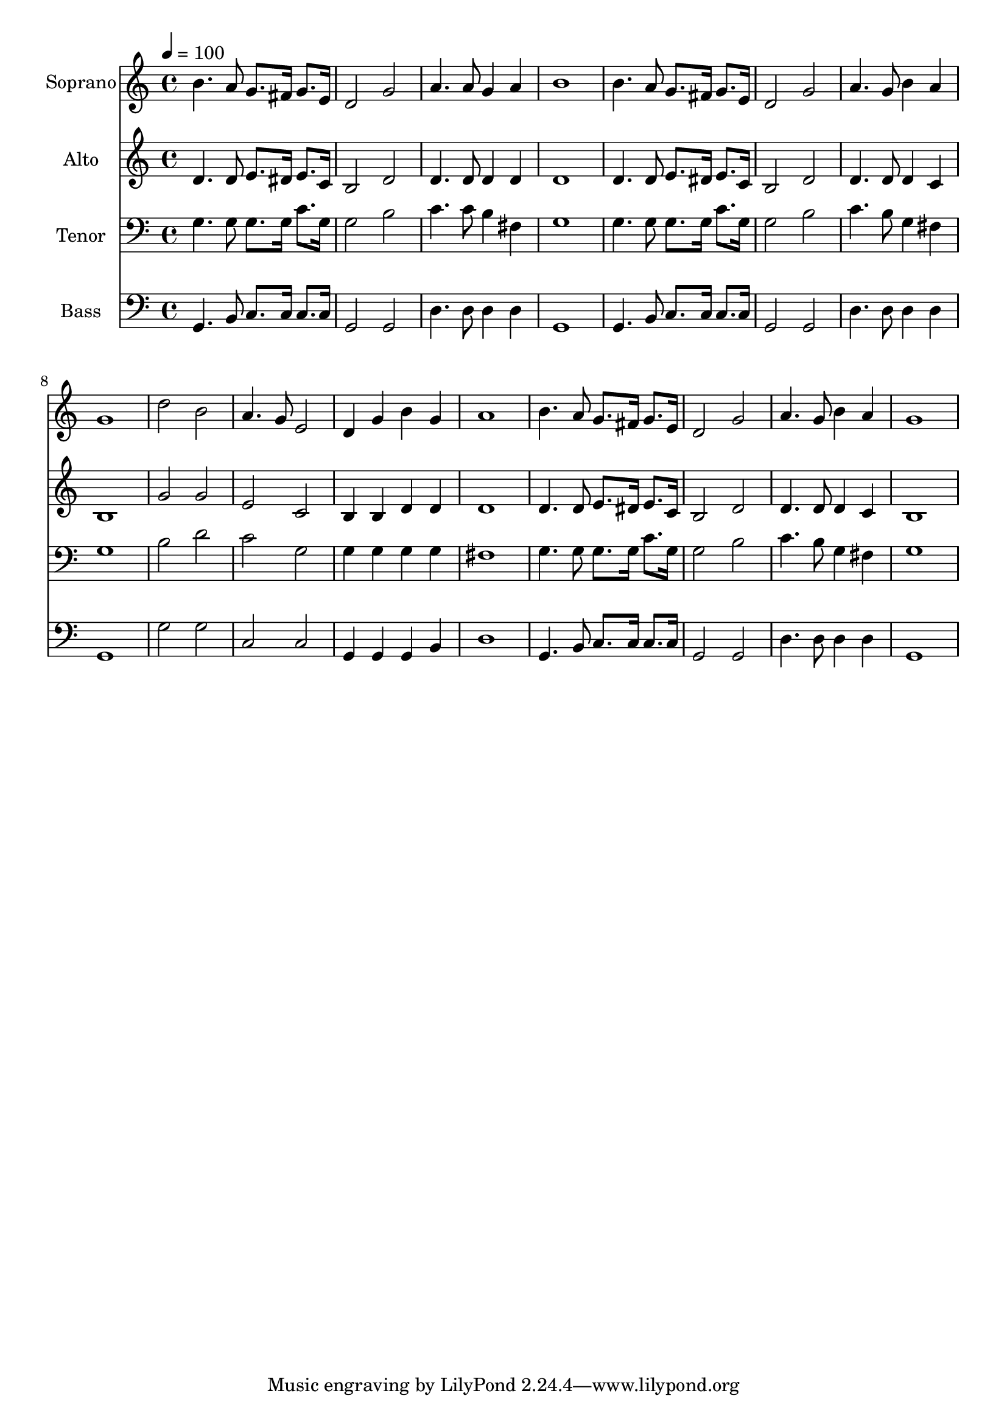 % Lily was here -- automatically converted by c:/Program Files (x86)/LilyPond/usr/bin/midi2ly.py from output/midi/dh569fv.mid
\version "2.14.0"

\layout {
  \context {
    \Voice
    \remove "Note_heads_engraver"
    \consists "Completion_heads_engraver"
    \remove "Rest_engraver"
    \consists "Completion_rest_engraver"
  }
}

trackAchannelA = {


  \key c \major
    
  \time 4/4 
  

  \key c \major
  
  \tempo 4 = 100 
  
  % [MARKER] Conduct
  
}

trackA = <<
  \context Voice = voiceA \trackAchannelA
>>


trackBchannelA = {
  
  \set Staff.instrumentName = "Soprano"
  
}

trackBchannelB = \relative c {
  b''4. a8 g8. fis16 g8. e16 
  | % 2
  d2 g 
  | % 3
  a4. a8 g4 a 
  | % 4
  b1 
  | % 5
  b4. a8 g8. fis16 g8. e16 
  | % 6
  d2 g 
  | % 7
  a4. g8 b4 a 
  | % 8
  g1 
  | % 9
  d'2 b 
  | % 10
  a4. g8 e2 
  | % 11
  d4 g b g 
  | % 12
  a1 
  | % 13
  b4. a8 g8. fis16 g8. e16 
  | % 14
  d2 g 
  | % 15
  a4. g8 b4 a 
  | % 16
  g1 
  | % 17
  
}

trackB = <<
  \context Voice = voiceA \trackBchannelA
  \context Voice = voiceB \trackBchannelB
>>


trackCchannelA = {
  
  \set Staff.instrumentName = "Alto"
  
}

trackCchannelB = \relative c {
  d'4. d8 e8. dis16 e8. c16 
  | % 2
  b2 d 
  | % 3
  d4. d8 d4 d 
  | % 4
  d1 
  | % 5
  d4. d8 e8. dis16 e8. c16 
  | % 6
  b2 d 
  | % 7
  d4. d8 d4 c 
  | % 8
  b1 
  | % 9
  g'2 g 
  | % 10
  e c 
  | % 11
  b4 b d d 
  | % 12
  d1 
  | % 13
  d4. d8 e8. dis16 e8. c16 
  | % 14
  b2 d 
  | % 15
  d4. d8 d4 c 
  | % 16
  b1 
  | % 17
  
}

trackC = <<
  \context Voice = voiceA \trackCchannelA
  \context Voice = voiceB \trackCchannelB
>>


trackDchannelA = {
  
  \set Staff.instrumentName = "Tenor"
  
}

trackDchannelB = \relative c {
  g'4. g8 g8. g16 c8. g16 
  | % 2
  g2 b 
  | % 3
  c4. c8 b4 fis 
  | % 4
  g1 
  | % 5
  g4. g8 g8. g16 c8. g16 
  | % 6
  g2 b 
  | % 7
  c4. b8 g4 fis 
  | % 8
  g1 
  | % 9
  b2 d 
  | % 10
  c g 
  | % 11
  g4 g g g 
  | % 12
  fis1 
  | % 13
  g4. g8 g8. g16 c8. g16 
  | % 14
  g2 b 
  | % 15
  c4. b8 g4 fis 
  | % 16
  g1 
  | % 17
  
}

trackD = <<

  \clef bass
  
  \context Voice = voiceA \trackDchannelA
  \context Voice = voiceB \trackDchannelB
>>


trackEchannelA = {
  
  \set Staff.instrumentName = "Bass"
  
}

trackEchannelB = \relative c {
  g4. b8 c8. c16 c8. c16 
  | % 2
  g2 g 
  | % 3
  d'4. d8 d4 d 
  | % 4
  g,1 
  | % 5
  g4. b8 c8. c16 c8. c16 
  | % 6
  g2 g 
  | % 7
  d'4. d8 d4 d 
  | % 8
  g,1 
  | % 9
  g'2 g 
  | % 10
  c, c 
  | % 11
  g4 g g b 
  | % 12
  d1 
  | % 13
  g,4. b8 c8. c16 c8. c16 
  | % 14
  g2 g 
  | % 15
  d'4. d8 d4 d 
  | % 16
  g,1 
  | % 17
  
}

trackE = <<

  \clef bass
  
  \context Voice = voiceA \trackEchannelA
  \context Voice = voiceB \trackEchannelB
>>


trackF = <<
>>


trackGchannelA = {
  
  \set Staff.instrumentName = "Digital Hymn #569"
  
}

trackG = <<
  \context Voice = voiceA \trackGchannelA
>>


trackHchannelA = {
  
  \set Staff.instrumentName = "Pass Me Not, O Gentle Savior"
  
}

trackH = <<
  \context Voice = voiceA \trackHchannelA
>>


\score {
  <<
    \context Staff=trackB \trackA
    \context Staff=trackB \trackB
    \context Staff=trackC \trackA
    \context Staff=trackC \trackC
    \context Staff=trackD \trackA
    \context Staff=trackD \trackD
    \context Staff=trackE \trackA
    \context Staff=trackE \trackE
  >>
  \layout {}
  \midi {}
}
